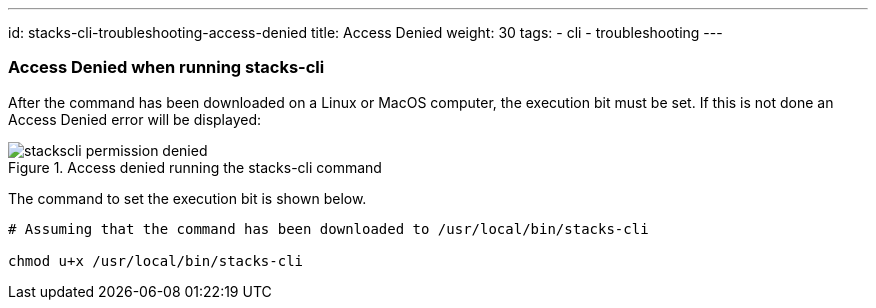 ---
id: stacks-cli-troubleshooting-access-denied
title: Access Denied
weight: 30
tags:
  - cli
  - troubleshooting
---

=== Access Denied when running stacks-cli

After the command has been downloaded on a Linux or MacOS computer, the execution bit must be set. If this is not done an Access Denied error will be displayed:

.Access denied running the stacks-cli command
image::{base_cli_dir}images/stackscli-permission-denied.png[]

The command to set the execution bit is shown below.

[source,bash]
----
# Assuming that the command has been downloaded to /usr/local/bin/stacks-cli

chmod u+x /usr/local/bin/stacks-cli
----
